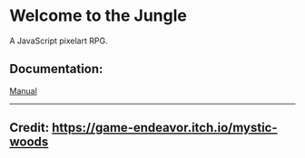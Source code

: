 * Welcome to the Jungle

A JavaScript pixelart RPG.

** Documentation:
[[file:documentation/Manual.org][Manual]]

-----

** Credit: https://game-endeavor.itch.io/mystic-woods
